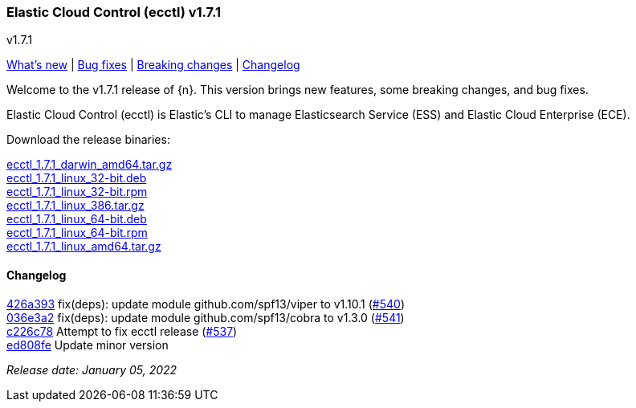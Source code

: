 [id="{p}-release-notes-v1.7.1"]
=== Elastic Cloud Control (ecctl) v1.7.1
++++
<titleabbrev>v1.7.1</titleabbrev>
++++

<<{p}-release-notes-v1.7.1-whats-new,What's new>> | <<{p}-release-notes-v1.7.1-bug-fixes,Bug fixes>> | <<{p}-release-notes-v1.7.1-breaking-changes,Breaking changes>> | <<{p}-release-notes-v1.7.1-changelog,Changelog>>

Welcome to the v1.7.1 release of {n}. This version brings new features, some breaking changes, and bug fixes.

Elastic Cloud Control (ecctl) is Elastic’s CLI to manage Elasticsearch Service (ESS) and Elastic Cloud Enterprise (ECE).

Download the release binaries:

[%hardbreaks]
https://download.elastic.co/downloads/ecctl/1.7.1/ecctl_1.7.1_darwin_amd64.tar.gz[ecctl_1.7.1_darwin_amd64.tar.gz]
https://download.elastic.co/downloads/ecctl/1.7.1/ecctl_1.7.1_linux_32-bit.deb[ecctl_1.7.1_linux_32-bit.deb]
https://download.elastic.co/downloads/ecctl/1.7.1/ecctl_1.7.1_linux_32-bit.rpm[ecctl_1.7.1_linux_32-bit.rpm]
https://download.elastic.co/downloads/ecctl/1.7.1/ecctl_1.7.1_linux_386.tar.gz[ecctl_1.7.1_linux_386.tar.gz]
https://download.elastic.co/downloads/ecctl/1.7.1/ecctl_1.7.1_linux_64-bit.deb[ecctl_1.7.1_linux_64-bit.deb]
https://download.elastic.co/downloads/ecctl/1.7.1/ecctl_1.7.1_linux_64-bit.rpm[ecctl_1.7.1_linux_64-bit.rpm]
https://download.elastic.co/downloads/ecctl/1.7.1/ecctl_1.7.1_linux_amd64.tar.gz[ecctl_1.7.1_linux_amd64.tar.gz]

[float]
[id="{p}-release-notes-v1.7.1-changelog"]
==== Changelog
// The following section is autogenerated via git

[%hardbreaks]
https://github.com/elastic/ecctl/commit/426a393[426a393] fix(deps): update module github.com/spf13/viper to v1.10.1 (https://github.com/elastic/ecctl/pull/540[#540])
https://github.com/elastic/ecctl/commit/036e3a2[036e3a2] fix(deps): update module github.com/spf13/cobra to v1.3.0 (https://github.com/elastic/ecctl/pull/541[#541])
https://github.com/elastic/ecctl/commit/c226c78[c226c78] Attempt to fix ecctl release (https://github.com/elastic/ecctl/pull/537[#537])
https://github.com/elastic/ecctl/commit/ed808fe[ed808fe] Update minor version

_Release date: January 05, 2022_

